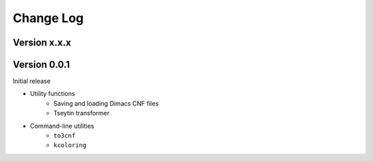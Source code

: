 Change Log
==========

Version x.x.x
-------------

Version 0.0.1
-------------

Initial release

- Utility functions
	- Saving and loading Dimacs CNF files
	- Tseytin transformer
- Command-line utilities
	- ``to3cnf``
	- ``kcoloring``
